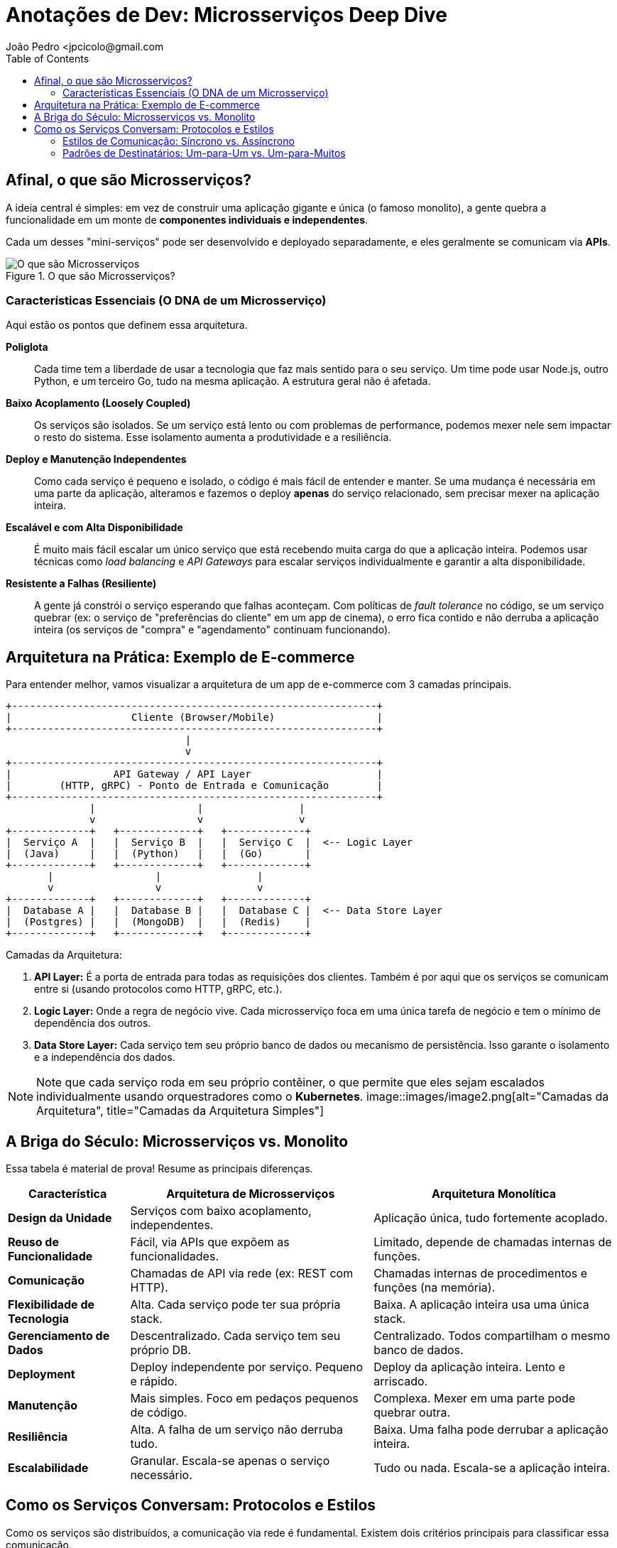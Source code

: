 = Anotações de Dev: Microsserviços Deep Dive
João Pedro <jpcicolo@gmail.com
:toc:
:icons: font

== Afinal, o que são Microsserviços?

A ideia central é simples: em vez de construir uma aplicação gigante e única (o famoso monolito), a gente quebra a funcionalidade em um monte de *componentes individuais e independentes*.

Cada um desses "mini-serviços" pode ser desenvolvido e deployado separadamente, e eles geralmente se comunicam via *APIs*.

image::images/image.png[alt="O que são Microsserviços", title="O que são Microsserviços?"]

=== Características Essenciais (O DNA de um Microsserviço)

Aqui estão os pontos que definem essa arquitetura.

*Poliglota*::
Cada time tem a liberdade de usar a tecnologia que faz mais sentido para o seu serviço. Um time pode usar Node.js, outro Python, e um terceiro Go, tudo na mesma aplicação. A estrutura geral não é afetada.

*Baixo Acoplamento (Loosely Coupled)*::
Os serviços são isolados. Se um serviço está lento ou com problemas de performance, podemos mexer nele sem impactar o resto do sistema. Esse isolamento aumenta a produtividade e a resiliência.

*Deploy e Manutenção Independentes*::
Como cada serviço é pequeno e isolado, o código é mais fácil de entender e manter. Se uma mudança é necessária em uma parte da aplicação, alteramos e fazemos o deploy *apenas* do serviço relacionado, sem precisar mexer na aplicação inteira.

*Escalável e com Alta Disponibilidade*::
É muito mais fácil escalar um único serviço que está recebendo muita carga do que a aplicação inteira. Podemos usar técnicas como _load balancing_ e _API Gateways_ para escalar serviços individualmente e garantir a alta disponibilidade.

*Resistente a Falhas (Resiliente)*::
A gente já constrói o serviço esperando que falhas aconteçam. Com políticas de _fault tolerance_ no código, se um serviço quebrar (ex: o serviço de "preferências do cliente" em um app de cinema), o erro fica contido e não derruba a aplicação inteira (os serviços de "compra" e "agendamento" continuam funcionando).

== Arquitetura na Prática: Exemplo de E-commerce

Para entender melhor, vamos visualizar a arquitetura de um app de e-commerce com 3 camadas principais.

[source,text]
----
+-------------------------------------------------------------+
|                    Cliente (Browser/Mobile)                 |
+-------------------------------------------------------------+
                              |
                              v
+-------------------------------------------------------------+
|                 API Gateway / API Layer                     |
|        (HTTP, gRPC) - Ponto de Entrada e Comunicação        |
+-------------------------------------------------------------+
              |                 |                |
              v                 v                v
+-------------+   +-------------+   +-------------+
|  Serviço A  |   |  Serviço B  |   |  Serviço C  |  <-- Logic Layer
|  (Java)     |   |  (Python)   |   |  (Go)       |
+-------------+   +-------------+   +-------------+
       |                 |                |
       v                 v                v
+-------------+   +-------------+   +-------------+
|  Database A |   |  Database B |   |  Database C |  <-- Data Store Layer
|  (Postgres) |   |  (MongoDB)  |   |  (Redis)    |
+-------------+   +-------------+   +-------------+
----

.Camadas da Arquitetura:
. *API Layer:* É a porta de entrada para todas as requisições dos clientes. Também é por aqui que os serviços se comunicam entre si (usando protocolos como HTTP, gRPC, etc.).
. *Logic Layer:* Onde a regra de negócio vive. Cada microsserviço foca em uma única tarefa de negócio e tem o mínimo de dependência dos outros.
. *Data Store Layer:* Cada serviço tem seu próprio banco de dados ou mecanismo de persistência. Isso garante o isolamento e a independência dos dados.

NOTE: Note que cada serviço roda em seu próprio contêiner, o que permite que eles sejam escalados individualmente usando orquestradores como o *Kubernetes*.
image::images/image2.png[alt="Camadas da Arquitetura", title="Camadas da Arquitetura Simples"]

== A Briga do Século: Microsserviços vs. Monolito

Essa tabela é material de prova! Resume as principais diferenças.

[options="header", cols="1,2,2"]
|===
| Característica | Arquitetura de Microsserviços | Arquitetura Monolítica

| *Design da Unidade*
| Serviços com baixo acoplamento, independentes.
| Aplicação única, tudo fortemente acoplado.

| *Reuso de Funcionalidade*
| Fácil, via APIs que expõem as funcionalidades.
| Limitado, depende de chamadas internas de funções.

| *Comunicação*
| Chamadas de API via rede (ex: REST com HTTP).
| Chamadas internas de procedimentos e funções (na memória).

| *Flexibilidade de Tecnologia*
| Alta. Cada serviço pode ter sua própria stack.
| Baixa. A aplicação inteira usa uma única stack.

| *Gerenciamento de Dados*
| Descentralizado. Cada serviço tem seu próprio DB.
| Centralizado. Todos compartilham o mesmo banco de dados.

| *Deployment*
| Deploy independente por serviço. Pequeno e rápido.
| Deploy da aplicação inteira. Lento e arriscado.

| *Manutenção*
| Mais simples. Foco em pedaços pequenos de código.
| Complexa. Mexer em uma parte pode quebrar outra.

| *Resiliência*
| Alta. A falha de um serviço não derruba tudo.
| Baixa. Uma falha pode derrubar a aplicação inteira.

| *Escalabilidade*
| Granular. Escala-se apenas o serviço necessário.
| Tudo ou nada. Escala-se a aplicação inteira.
|===

== Como os Serviços Conversam: Protocolos e Estilos

Como os serviços são distribuídos, a comunicação via rede é fundamental. Existem dois critérios principais para classificar essa comunicação.

=== Estilos de Comunicação: Síncrono vs. Assíncrono

. *Comunicação Síncrona:*
** O cliente envia uma requisição e *espera bloqueado* pela resposta.
** Protocolos comuns: HTTP/HTTPS, gRPC.
** Ex: Um serviço de pagamento que precisa confirmar a transação na hora.

. *Comunicação Assíncrona:*
** O cliente envia uma mensagem e *não espera* pela resposta. A thread não fica bloqueada.
** Geralmente usa um intermediário (Message Broker).
** Protocolo comum: AMQP (Advanced Message Queuing Protocol).
** Ferramentas populares: Kafka, RabbitMQ.
** Ex: Um serviço que dispara um e-mail de "boas-vindas" após o cadastro. Não precisa ser instantâneo.

[TIP]
====
Para comunicação interna entre serviços (dentro do mesmo cluster), o *gRPC* é uma excelente escolha. Ele usa um formato binário, o que o torna muito mais rápido e eficiente em termos de tamanho de payload do que o JSON sobre HTTP.
====

=== Padrões de Destinatários: Um-para-Um vs. Um-para-Muitos

. *Receptor Único (One-to-One):*
** Cada requisição é processada por exatamente um serviço.
** É o padrão mais comum. Ex: Uma chamada de API para buscar os dados de um usuário específico.

. *Múltiplos Receptores (One-to-Many):*
** Uma mensagem ou evento é enviado e múltiplos serviços podem reagir a ele.
** É a base de arquiteturas orientadas a eventos (_Event-Driven_).
** Ex: Um evento "PedidoCriado" é publicado. O serviço de "Estoque" reage para diminuir a quantidade, o serviço de "Notificações" reage para avisar o cliente, e o serviço de "Financeiro" reage para iniciar o processo de cobrança.

NOTE: Na prática, a maioria das aplicações de microsserviços usa uma combinação de diferentes estilos de comunicação, dependendo do caso de uso.